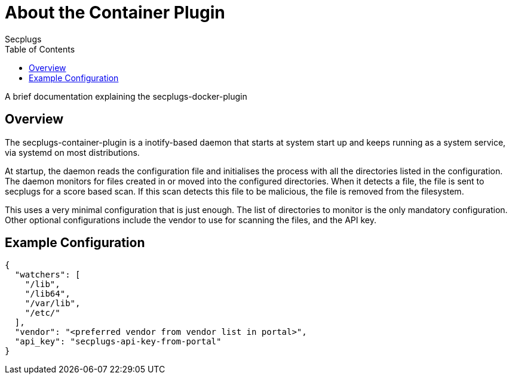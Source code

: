= About the Container Plugin
:author: Secplugs
:toc: left
:toclevels: 2
:sp: Secplugs
:scp: secplugs-container-plugin

A brief documentation explaining the secplugs-docker-plugin

== Overview

The {scp} is a inotify-based daemon that starts at system start up and keeps running as a system service, via systemd on most distributions.

At startup, the daemon reads the configuration file and initialises the process with all the directories listed in the configuration. The daemon monitors for files created in or moved into the configured directories. When it detects a file, the file is sent to secplugs for a score based scan. If this scan detects this file to be malicious, the file is removed from the filesystem.

This uses a very minimal configuration that is just enough. The list of directories to monitor is the only mandatory configuration. Other optional configurations include the vendor to use for scanning the files, and the API key.

== Example Configuration

[code, json]
....
{
  "watchers": [
    "/lib",
    "/lib64",
    "/var/lib",
    "/etc/"
  ],
  "vendor": "<preferred vendor from vendor list in portal>",
  "api_key": "secplugs-api-key-from-portal"
}
....
